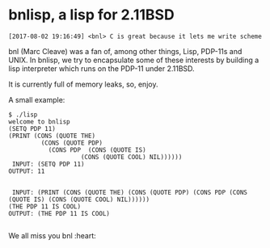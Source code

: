 * bnlisp, a lisp for 2.11BSD

#+BEGIN_SRC
[2017-08-02 19:16:49] <bnl> C is great because it lets me write scheme
#+END_SRC

bnl (Marc Cleave) was a fan of, among other things, Lisp, PDP-11s and
UNIX. In bnlisp, we try to encapsulate some of these interests by
building a lisp interpreter which runs on the PDP-11 under 2.11BSD.

It is currently full of memory leaks, so, enjoy.

A small example:

#+BEGIN_SRC
$ ./lisp
welcome to bnlisp
(SETQ PDP 11)
(PRINT (CONS (QUOTE THE)
	     (CONS (QUOTE PDP)
		   (CONS PDP  (CONS (QUOTE IS)
				    (CONS (QUOTE COOL) NIL))))))
 INPUT: (SETQ PDP 11)
OUTPUT: 11


 INPUT: (PRINT (CONS (QUOTE THE) (CONS (QUOTE PDP) (CONS PDP (CONS (QUOTE IS) (CONS (QUOTE COOL) NIL))))))
(THE PDP 11 IS COOL)
OUTPUT: (THE PDP 11 IS COOL)

#+END_SRC

We all miss you bnl :heart:
